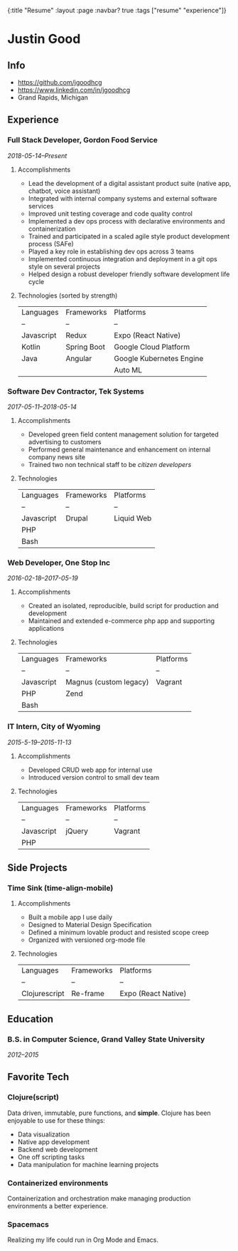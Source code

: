 #+OPTIONS: toc:nil num:nil
{:title  "Resume"
 :layout :page
 :navbar? true
 :tags   ["resume" "experience"]}

* Justin Good
** Info
   - https://github.com/jgoodhcg
   - https://www.linkedin.com/in/jgoodhcg
   - Grand Rapids, Michigan
** Experience
*** Full Stack Developer, Gordon Food Service
    /2018-05-14--Present/
**** Accomplishments 
     - Lead the development of a digital assistant product suite (native app, chatbot, voice assistant)
     - Integrated with internal company systems and external software services
     - Improved unit testing coverage and code quality control
     - Implemented a dev ops process with declarative environments and containerization
     - Trained and participated in a scaled agile style product development process (SAFe)
     - Played a key role in establishing dev ops across 3 teams
     - Implemented continuous integration and deployment in a git ops style on several projects
     - Helped design a robust developer friendly software development life cycle
**** Technologies (sorted by strength) 
     | Languages  | Frameworks  | Platforms                |
     | --         | --          | --                       |
     | Javascript | Redux       | Expo (React Native)      |
     | Kotlin     | Spring Boot | Google Cloud Platform    |
     | Java       | Angular     | Google Kubernetes Engine |
     |            |             | Auto ML                  |
     
*** Software Dev Contractor, Tek Systems
    /2017-05-11--2018-05-14/
**** Accomplishments 
     - Developed green field content management solution for targeted advertising to customers
     - Performed general maintenance and enhancement on internal company news site
     - Trained two non technical staff to be /citizen developers/
**** Technologies
     | Languages  | Frameworks | Platforms  |
     | --         | --         | --         |
     | Javascript | Drupal     | Liquid Web |
     | PHP        |            |            |
     | Bash       |            |            |
 
*** Web Developer, One Stop Inc
    /2016-02-18--2017-05-19/
**** Accomplishments 
     - Created an isolated, reproducible, build script for production and development
     - Maintained and extended e-commerce php app and supporting applications
**** Technologies 
     | Languages  | Frameworks             | Platforms |
     | --         | --                     | --        |
     | Javascript | Magnus (custom legacy) | Vagrant   |
     | PHP        | Zend                   |           |
     | Bash       |                        |           |

*** IT Intern, City of Wyoming
    /2015-5-19--2015-11-13/
**** Accomplishments 
     - Developed CRUD web app for internal use
     - Introduced version control to small dev team
**** Technologies
     | Languages  | Frameworks | Platforms |
     | --         | --         | --        |
     | Javascript | jQuery     | Vagrant   |
     | PHP        |            |           |
     
** Side Projects
*** Time Sink (time-align-mobile)
**** Accomplishments 
     - Built a mobile app I use daily
     - Designed to Material Design Specification
     - Defined a minimum lovable product and resisted scope creep
     - Organized with versioned org-mode file
**** Technologies 
    | Languages     | Frameworks | Platforms           |
    | --            | --         | --                  |
    | Clojurescript | Re-frame   | Expo (React Native) |
 
** Education
*** B.S. in Computer Science, Grand Valley State University
    /2012--2015/
** Favorite Tech
*** Clojure(script)
    Data driven, immutable,  pure functions, and *simple*.
    Clojure has been enjoyable to use for these things:
    - Data visualization
    - Native app development
    - Backend web development
    - One off scripting tasks
    -  Data manipulation for machine learning projects
*** Containerized environments 
    Containerization and orchestration make managing production environments a better experience.
*** Spacemacs
    Realizing my life could run in Org Mode and Emacs.
   
